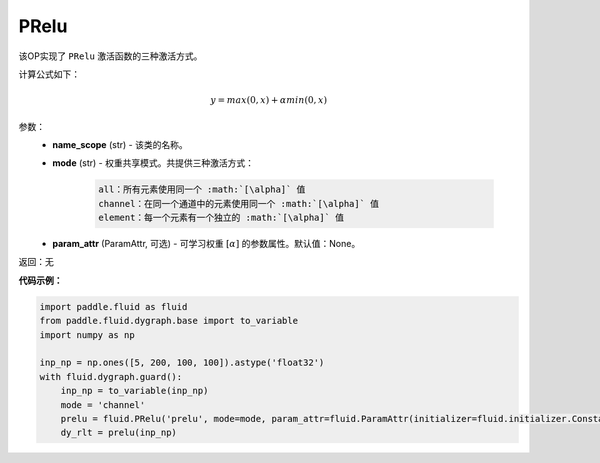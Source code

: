 .. _cn_api_fluid_dygraph_PRelu:

PRelu
-------------------------------

.. py:class:: paddle.fluid.dygraph.PRelu(name_scope, mode, param_attr=None)

该OP实现了 ``PRelu`` 激活函数的三种激活方式。

计算公式如下：

.. math::
    y = max(0, x) + \alpha min(0, x)


参数：
    - **name_scope** (str) - 该类的名称。
    - **mode** (str) - 权重共享模式。共提供三种激活方式：

        .. code-block:: text
            
            all：所有元素使用同一个 :math:`[\alpha]` 值
            channel：在同一个通道中的元素使用同一个 :math:`[\alpha]` 值
            element：每一个元素有一个独立的 :math:`[\alpha]` 值

    - **param_attr** (ParamAttr, 可选) - 可学习权重 :math:`[\alpha]` 的参数属性。默认值：None。

返回：无

**代码示例：**

.. code-block:: python

    import paddle.fluid as fluid
    from paddle.fluid.dygraph.base import to_variable
    import numpy as np

    inp_np = np.ones([5, 200, 100, 100]).astype('float32')
    with fluid.dygraph.guard():
        inp_np = to_variable(inp_np)
        mode = 'channel'
        prelu = fluid.PRelu('prelu', mode=mode, param_attr=fluid.ParamAttr(initializer=fluid.initializer.Constant(1.0)))
        dy_rlt = prelu(inp_np)


